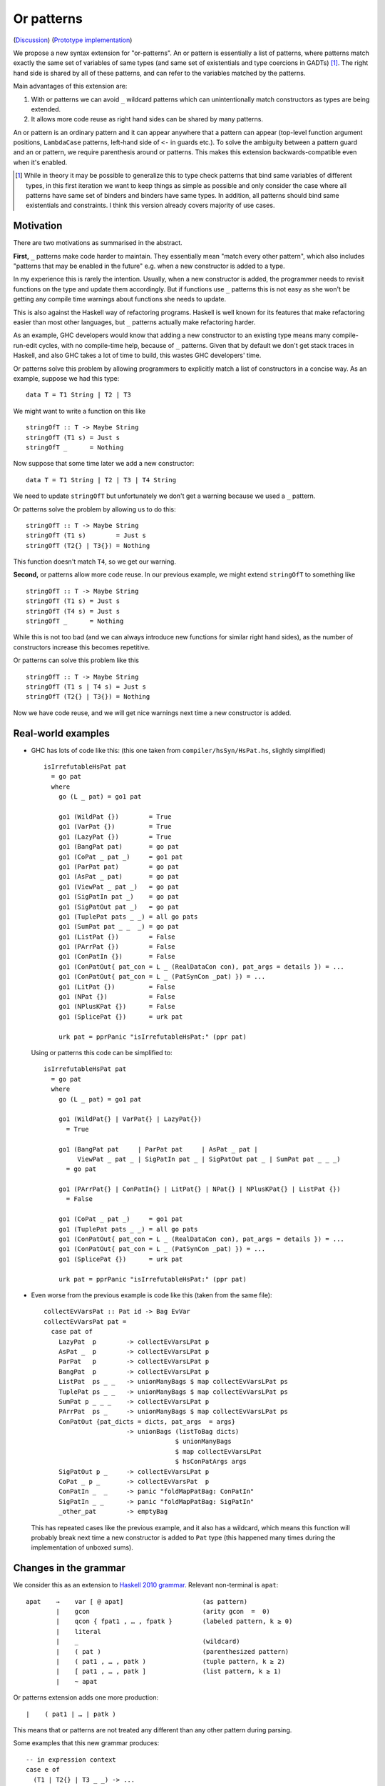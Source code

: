 .. proposal-number:: Leave blank. This will be filled in when the proposal is
                     accepted.

.. trac-ticket:: Leave blank. This will eventually be filled with the Trac
                 ticket number which will track the progress of the
                 implementation of the feature.

.. implemented:: Leave blank. This will be filled in with the first GHC version which
                 implements the described feature.

Or patterns
===========

(`Discussion <https://github.com/ghc-proposals/ghc-proposals/pull/43>`_)
(`Prototype implementation <https://github.com/osa1/ghc/tree/or_patterns>`_)

We propose a new syntax extension for "or-patterns". An or pattern is
essentially a list of patterns, where patterns match exactly the same set of
variables of same types (and same set of existentials and type coercions in
GADTs) [#]_. The right hand side is shared by all of these patterns, and can
refer to the variables matched by the patterns.

Main advantages of this extension are:

1. With or patterns we can avoid ``_`` wildcard patterns which can
   unintentionally match constructors as types are being extended.

2. It allows more code reuse as right hand sides can be shared by many
   patterns.

An or pattern is an ordinary pattern and it can appear anywhere that a pattern
can appear (top-level function argument positions, ``LambdaCase`` patterns,
left-hand side of ``<-`` in guards etc.). To solve the ambiguity between a
pattern guard and an or pattern, we require parenthesis around or patterns.
This makes this extension backwards-compatible even when it's enabled.

.. [#] While in theory it may be possible to generalize this to type check
       patterns that bind same variables of different types, in this first iteration
       we want to keep things as simple as possible and only consider the case where
       all patterns have same set of binders and binders have same types. In addition,
       all patterns should bind same existentials and constraints. I think this
       version already covers majority of use cases.

Motivation
----------

There are two motivations as summarised in the abstract.

**First,** ``_`` patterns make code harder to maintain. They essentially mean "match
every other pattern", which also includes "patterns that may be enabled in the
future" e.g. when a new constructor is added to a type.

In my experience this is rarely the intention. Usually, when a new constructor
is added, the programmer needs to revisit functions on the type and update them
accordingly. But if functions use ``_`` patterns this is not easy as she won't be
getting any compile time warnings about functions she needs to update.

This is also against the Haskell way of refactoring programs. Haskell is well
known for its features that make refactoring easier than most other languages,
but ``_`` patterns actually make refactoring harder.

As an example, GHC developers would know that adding a new constructor to an
existing type means many compile-run-edit cycles, with no compile-time help,
because of ``_`` patterns. Given that by default we don't get stack traces in
Haskell, and also GHC takes a lot of time to build, this wastes GHC developers'
time.

Or patterns solve this problem by allowing programmers to explicitly match a
list of constructors in a concise way. As an example, suppose we had this type:

::

    data T = T1 String | T2 | T3

We might want to write a function on this like

::

    stringOfT :: T -> Maybe String
    stringOfT (T1 s) = Just s
    stringOfT _      = Nothing

Now suppose that some time later we add a new constructor:

::

    data T = T1 String | T2 | T3 | T4 String

We need to update ``stringOfT`` but unfortunately we don't get a warning because
we used a ``_`` pattern.

Or patterns solve the problem by allowing us to do this:

::

    stringOfT :: T -> Maybe String
    stringOfT (T1 s)        = Just s
    stringOfT (T2{} | T3{}) = Nothing

This function doesn't match ``T4``, so we get our warning.

**Second,** or patterns allow more code reuse. In our previous example, we might
extend ``stringOfT`` to something like

::

    stringOfT :: T -> Maybe String
    stringOfT (T1 s) = Just s
    stringOfT (T4 s) = Just s
    stringOfT _      = Nothing

While this is not too bad (and we can always introduce new functions for similar
right hand sides), as the number of constructors increase this becomes
repetitive.

Or patterns can solve this problem like this

::

    stringOfT :: T -> Maybe String
    stringOfT (T1 s | T4 s) = Just s
    stringOfT (T2{} | T3{}) = Nothing

Now we have code reuse, and we will get nice warnings next time a new
constructor is added.

Real-world examples
-------------------

- GHC has lots of code like this: (this one taken from
  ``compiler/hsSyn/HsPat.hs``, slightly simplified) ::

    isIrrefutableHsPat pat
      = go pat
      where
        go (L _ pat) = go1 pat

        go1 (WildPat {})        = True
        go1 (VarPat {})         = True
        go1 (LazyPat {})        = True
        go1 (BangPat pat)       = go pat
        go1 (CoPat _ pat _)     = go1 pat
        go1 (ParPat pat)        = go pat
        go1 (AsPat _ pat)       = go pat
        go1 (ViewPat _ pat _)   = go pat
        go1 (SigPatIn pat _)    = go pat
        go1 (SigPatOut pat _)   = go pat
        go1 (TuplePat pats _ _) = all go pats
        go1 (SumPat pat _ _  _) = go pat
        go1 (ListPat {})        = False
        go1 (PArrPat {})        = False
        go1 (ConPatIn {})       = False
        go1 (ConPatOut{ pat_con = L _ (RealDataCon con), pat_args = details }) = ...
        go1 (ConPatOut{ pat_con = L _ (PatSynCon _pat) }) = ...
        go1 (LitPat {})         = False
        go1 (NPat {})           = False
        go1 (NPlusKPat {})      = False
        go1 (SplicePat {})      = urk pat

        urk pat = pprPanic "isIrrefutableHsPat:" (ppr pat)

  Using or patterns this code can be simplified to: ::

    isIrrefutableHsPat pat
      = go pat
      where
        go (L _ pat) = go1 pat

        go1 (WildPat{} | VarPat{} | LazyPat{})
          = True

        go1 (BangPat pat     | ParPat pat     | AsPat _ pat |
             ViewPat _ pat _ | SigPatIn pat _ | SigPatOut pat _ | SumPat pat _ _ _)
          = go pat

        go1 (PArrPat{} | ConPatIn{} | LitPat{} | NPat{} | NPlusKPat{} | ListPat {})
          = False

        go1 (CoPat _ pat _)     = go1 pat
        go1 (TuplePat pats _ _) = all go pats
        go1 (ConPatOut{ pat_con = L _ (RealDataCon con), pat_args = details }) = ...
        go1 (ConPatOut{ pat_con = L _ (PatSynCon _pat) }) = ...
        go1 (SplicePat {})      = urk pat

        urk pat = pprPanic "isIrrefutableHsPat:" (ppr pat)

- Even worse from the previous example is code like this (taken from the same
  file): ::

    collectEvVarsPat :: Pat id -> Bag EvVar
    collectEvVarsPat pat =
      case pat of
        LazyPat  p        -> collectEvVarsLPat p
        AsPat _  p        -> collectEvVarsLPat p
        ParPat   p        -> collectEvVarsLPat p
        BangPat  p        -> collectEvVarsLPat p
        ListPat  ps _ _   -> unionManyBags $ map collectEvVarsLPat ps
        TuplePat ps _ _   -> unionManyBags $ map collectEvVarsLPat ps
        SumPat p _ _ _    -> collectEvVarsLPat p
        PArrPat  ps _     -> unionManyBags $ map collectEvVarsLPat ps
        ConPatOut {pat_dicts = dicts, pat_args  = args}
                          -> unionBags (listToBag dicts)
                                       $ unionManyBags
                                       $ map collectEvVarsLPat
                                       $ hsConPatArgs args
        SigPatOut p _     -> collectEvVarsLPat p
        CoPat _ p _       -> collectEvVarsPat  p
        ConPatIn _  _     -> panic "foldMapPatBag: ConPatIn"
        SigPatIn _ _      -> panic "foldMapPatBag: SigPatIn"
        _other_pat        -> emptyBag

  This has repeated cases like the previous example, and it also has a
  wildcard, which means this function will probably break next time a new
  constructor is added to ``Pat`` type (this happened many times during the
  implementation of unboxed sums).

Changes in the grammar
----------------------

We consider this as an extension to `Haskell 2010 grammar
<https://www.haskell.org/onlinereport/haskell2010/haskellch10.html#x17-18000010.5>`_.
Relevant non-terminal is ``apat``: ::

  apat    →    var [ @ apat]                     (as pattern)
          |    gcon                              (arity gcon  =  0)
          |    qcon { fpat1 , … , fpatk }        (labeled pattern, k ≥ 0)
          |    literal
          |    _                                 (wildcard)
          |    ( pat )                           (parenthesized pattern)
          |    ( pat1 , … , patk )               (tuple pattern, k ≥ 2)
          |    [ pat1 , … , patk ]               (list pattern, k ≥ 1)
          |    ~ apat

Or patterns extension adds one more production: ::

          |    ( pat1 | … | patk )

This means that or patterns are not treated any different than any other
pattern during parsing.

Some examples that this new grammar produces: ::

  -- in expression context
  case e of
    (T1 | T2{} | T3 _ _) -> ...

  -- in expression context
  let ([x] | (x : _ : _)) = e1 in e2

  -- pattern guards in declarations
  f x y
    | x@(T1 | T2) <- e1
    , guard x
    = e2

  -- nested or patterns
  case e1 of
    (((T1 | T2) | T3) | T4) -> e2

Since extensions like `LambdaCase` and `MultiWayIf` (as patter guards) use
the same pattern syntax, or patterns are enabled in those too.

The new production doesn't add any ambiguities, because of the parentheses.

Informal semantics of or pattern matching
-----------------------------------------

We define informal semantics as an extension to `Haskell 2010 chapter 3.17.2: Informal Semantics of Pattern Matching <https://www.haskell.org/onlinereport/haskell2010/haskellch3.html#x8-600003.17.2>`_

- Matching the pattern ``p1 | p2 | ... | pn`` against the value ``v`` is the
  result of matching ``v`` against ``p1`` if it is not a failure, or the result
  of matching ``p2 | .. | pn`` against ``v`` otherwise.

  All patterns in ``p1, p2, ... pn`` should bind same set of variables with
  same types. In case of GADTs, all patterns should bind same set of
  existentials and type constraints.

Here are some examples: ::

    (\ (x | x) -> x) 0 => 0
    (\ ([x] | (x : _ : _)) -> x) [1, 2, 3] => 1
    (\ (Left x | Right x) -> x) (Left 1) => 1
    (\ (Left x | Right x) -> x) (Right 1) => 1
    (\ ((x, _) | (_, x)) -> x) (1, 2) => 1
    (\ (([x] | [x, _]) | ([x, _, _] | [x, _, _, _])) -> x) [1, \bot, \bot, \bot] => 1
    (\ (1 | 2 | 3) -> True) 3 => True

Interaction with guards
-----------------------

In the absence of or patterns, guards are tried sequentially and only if all of
the guards succeeded the corresponding RHS is evaluated. Example: ::

    f :: Maybe Int -> Maybe Int -> Maybe Int
    f (Just x) (Just y)                 -- first case
      | even x                          -- guard 1
      , even y                          -- guard 2
      = Just (x + y)
    f (Just x) _                        -- second case
      | even x                          -- guard 3
      = Just x
    f _ _
      = Nothing

To evaluate ``f (Just 2) (Just 1)`` first two guards of the first case is
tried. Because second guard fails, second case is tried and ``Just x`` is
evaluated as a result.

In the presence of or patterns, two different semantics is possible. Running
example: ::

    f :: (Int, Int) -> Bool
    f ((x, _) | (_, x))
      | even x
      = True
    f _
      = False

    main = print (f (1, 2))

**First semantics** is called "single-match" or "non-backtracking" or "left
priority". In this semantics guards are tried after a match in the or pattern.
If any of the guards fail, the whole match fails.

In this semantics the program above prints ``False``: matching the pattern
``(x, _)`` succeeds and the guard is tried. Because the guard is failed, the
match is considered as failed.

**Second semantics** is called "multi-match" or "backtracking". In this semantics
guards are tried for every succeeding pattern in an or pattern.

In this semantics the program above prints ``True``: matching the pattern ``(x,
_)`` succeeds and the guard is tried. Guard fails, so next pattern in the or
pattern, ``(_, x)`` is tried. Match succeeds and the guard is tried. Guard also
succeeds, so the corresponding expression ``True`` is evaluated.

Reference: `Haskell 2010 Chapter 3.13: Case Expressions
<https://www.haskell.org/onlinereport/haskell2010/haskellch3.html#x8-460003.13>`_

Formal semantics of or pattern matching
---------------------------------------

We give formal semantics of or patterns as a series of identities, in the style
of `Haskell 2010 Report chapter 3.17.3
<https://www.haskell.org/onlinereport/haskell2010/haskellch3.html#x8-610003.17.3>`_.
We give rules for both "backtracking" and "non-backtracking" semantics.

Non-backtracking semantics
~~~~~~~~~~~~~~~~~~~~~~~~~~

We add one rule to chapter 3.17.3 Figure 3.2: ::

    (or_1) case v of { (p1 | … | pN) -> e; _ -> e' }
           =
           case v of { p1 -> e; …; pN -> e; _ -> e' }

This rule is enough to define non-backtracking semantics. As an example
evaluation of the running example from informal semantics section with this
rule, see Appendix A.

Backtracking semantics
~~~~~~~~~~~~~~~~~~~~~~

Backtracking semantics requires changes in the existing rules. We distinguish
these two types of patterns:

- **Simple patterns** are patterns that are not themselves or patterns and do
  not contain or patterns.

- **Complex patterns** are either or patterns or other patterns that contain or
  patterns.

For simple patterns, existing rules apply.

For complex patterns, we "float" or patterns to the outer level by duplicating
the pattern surrounding the or pattern. For example: ::

    C (p1 | p2) ==> (C p1 | C p2)

We then modify rule ``c`` to add a side-condition: ::

    case v of { p | gs1 -> e1 ; …
                 | gsn -> en where { decls }
                _     -> e′ }
    = case e′ of { y ->
       case v of {
         p -> let { decls } in
              case () of {
                () | gs1 -> e1;
                _ -> … case () of {
                           () | gsn -> en;
                           _  -> y } … }
         _ -> y }}
    where y is a new variable
      and p is a simple pattern

Finally we add a rule with a left-hand side similar to ``c`` but only works when
pattern is an or pattern: ::

    (or_2)
    case v of { (p1 | … | pN)
                 | gs1 -> e1 ; …
                 | gsn -> en where { decls }
                _     -> e′ }
    = case v of {
        p1 | gs1 -> e1 ; …
           | gsn -> en where { decls }
           _     -> … case v of {
                        pN | gs1 -> e1 ; …
                           | gsn -> en where { decls }
                           | _   -> e' } … }

As an example evaluation of the running example from informal semantics section
with this rule, see Appendix A.

Interaction with other extensions
---------------------------------

Pattern synonyms
~~~~~~~~~~~~~~~~

Or patterns can be used in "unidirectional" or "explicitly bidirectional"
pattern synonyms. For example ::

    pattern Some x <- (Left x | Right x)

defines a unidirectional pattern synonym, because expression meaning of ``Some
x`` is not clear. It can be made bidirectional using the bidirectional pattern
synonym syntax: ::

    pattern Some x <- (Left x | Right x) where
        Some x = Right x

Existential quantification and GADTs
~~~~~~~~~~~~~~~~~~~~~~~~~~~~~~~~~~~~

A pattern on a Haskell 98 data constructor (aka. a "vanilla" or "boring"
constructor) only binds values.

However with existential quanticiation and GADTs, patterns can also bind

- Equality constraints

  (``a ~ Int`` in GADT ``data Foo a where FooInt :: Int -> Foo Int``)

- Dictionaries

  (``Show a`` in GADT ``data Foo a where Foo :: Show a => a -> Foo a`` or in
  existential ``data Foo a = Show a => Foo a``)

- Existential type variables

  (``a`` in ``data Foo1 where Foo :: Default a => Foo`` or in existential ``data
  Foo = forall a . Default a => Foo``)

These constructors can be used in an or pattern as long as

- All alternatives of the or pattern bind exactly the same number of equality
  constructors, dictionaries, and existential type variables.

- RHS of the or pattern type checks against all of the alternatives in the or
  pattern.

(In the examples below we use GADT syntax as it subsumes existentials)

Example 1, two constructors bind same number of existentials and dictionaries ::

    data Show' where
      Show1 :: Show x => x -> Show'
      Show2 :: Show x => x -> Show'

    f :: Show' -> String
    f (Show1 x | Show2 x) = show x

Desugared function (see "desugaring" section) gets a join point with arguments
for the existential type and the dictionary in both constructors: ::

    f :: Show' -> String
    f = \ (ds_dzP :: Show') ->
          let {
            ds_dzR :: forall x. Show x => x -> String
            ds_dzR
              = \ (@ x_axJ) ($dShow_axK :: Show x_axJ) (x_aeN :: x_axJ) ->
                  let {
                    $dShow_axM :: Show x_axJ
                    $dShow_axM = $dShow_axK } in
                  show @ x_axJ $dShow_axM x_aeN } in
          case ds_dzP of wild_00 {
            Show1 @ x_axH $dShow_axI x_aeM -> ds_dzR @ x_axH $dShow_axI x_aeM;
            Show2 @ x_axJ $dShow_axK x_aeN -> ds_dzR @ x_axJ $dShow_axK x_aeN
          }

Example 2, constructors with same number of existentials and dictionaries.
Dictionaries have different types, but they're not used: ::

    data E where
      Eq  :: Eq x  => x -> E
      Ord :: Ord x => x -> E

    f :: E -> String
    f (Eq _ | Ord _) = "f"

Desugared: ::

    f :: E -> String
    f = \ (ds_d1f0 :: E) ->
          let {
            ds_d1f9 :: String
            ds_d1f9 = GHC.CString.unpackCString# "f"# } in
          case ds_d1f0 of wild_00 {
            Eq @ x_a15H $dEq_a15I ds_d1fo -> ds_d1f9;
            Ord @ x_a15J $dOrd_a15K ds_d1fp -> ds_d1f9
          }

Example 3, same number of existentials, second arguments have different types: ::

    data E where
      A :: a -> (a -> Bool) -> E
      B :: a -> (a -> Int) -> E

    f :: E -> String
    f (A a f | B a f) = show (f a)

Here the join point has to take a ``Show`` dictionary argument, and the desugarer
should pass appropriate dictionary arguments in branches of the case
expression, along with a new type argument for the type argument of ``Show``: ::

    f :: E -> String
    f = \ (ds_dzP :: E) ->
          let {
            ds_dzR :: forall x y . Show x => y -> (y -> x) -> String
            ds_dzR
              = \ (@ x_axJ) (@ y_axJ) ($dShow_axK :: Show x_axJ) (x_aeN :: y_axJ) (f :: y_axJ -> x_axJ)  ->
                  let {
                    $dShow_axM :: Show x_axJ
                    $dShow_axM = $dShow_axK } in
                  show @ x_axJ $dShow_axM (f x_aeN) } in
          case ds_dzP of wild_00 {
            A @ a b_a f_a -> ds_dzR @ Bool @ a $dShow_Bool b_a f_a;
            B @ a b_a f_a -> ds_dzR @ Int  @ a $dShow_Int  b_a f_a
          }

Example 4, because of different number of existentials in constructors, these
can't be used in an or pattern: ::

    data T where
      T1 :: a    -> (a -> Int)    -> T -- one existential argument
      T2 :: Bool -> (Bool -> Int) -> T -- no existentials

    -- this is rejected:
    f1 (T1 x g  |  T2 x g) = g x

Alternatives
------------

Alternative syntax
~~~~~~~~~~~~~~~~~~

One alternative to the proposed syntax is using ``/`` instead of ``|`` to avoid
parentheses in some cases (thanks to joe462 for the suggestion). This can't
completely eliminate parentheses around or patterns, as the following example
demonstrates: ::

  f T1{} / T2{} / T3 T4 = ...

This could mean one of these two: ::

  -- a function with two arguments
  f (T1{} / T2{} / T3) T4 = ...

  -- a function with one argument
  f (T1{} / T2{} / T3 T1) = ...

  -- where the argument is defined like
  data T = T1 | T2 | T3 T

Hiding constructors by providing destructor functions (eliminators)
~~~~~~~~~~~~~~~~~~~~~~~~~~~~~~~~~~~~~~~~~~~~~~~~~~~~~~~~~~~~~~~~~~~

One way to have some of the benefits of or patterns is to hide constructors of
a type and provide constructor and destructor functions instead. Example: ::

    module T (T, t1, t2, t3, matchT) where

    data T a b = T1 | T2 a | T3 a b

    t1 = T1
    t2 = T2
    t3 = T3

    matchT :: T a b -> ret -> (a -> ret) -> (a -> b -> ret) -> ret
    matchT t on_t1 on_t2 on_t3 =
      case t of
        T1     -> on_t1
        T2 a   -> on_t2 a
        T3 a b -> on_t3 a b

This module gives no way to match on values of type ``T`` and case analysis
have to be done using ``matchT``. When a new constructor is added, type of
``matchT`` changes, and so all call sites generate a compile-time error.

However, this isn't as flexible as having or patterns. Most importantly, nested
patterns and guards can't be implemented as easily in this style. There're also
other smaller problems, for example, there's no direct translation of this
expression: ::

    case (x :: T Int Int) of
      T1 -> e1
      (T2 a | T3 _ a) -> e2

Closest expression to this is: ::

    matchT x e1 (\a -> e2) (\_ a -> e2)

which duplicates ``e2``.

Or patterns in other languages
------------------------------

OCaml
~~~~~

From `OCaml manual <http://caml.inria.fr/pub/docs/manual-ocaml/patterns.html#sec108>`_:

    The pattern ``pattern1 | pattern2`` represents the logical “or” of the two
    patterns ``pattern1`` and ``pattern2``. A value matches ``pattern1 |
    pattern2`` if it matches ``pattern1`` or ``pattern2``. The two sub-patterns
    ``pattern1`` and ``pattern2`` must bind exactly the same identifiers to
    values having the same types. Matching is performed from left to right.
    More precisely, in case some value v matches ``pattern1 | pattern2``, the
    bindings performed are those of ``pattern1`` when v matches ``pattern1``.
    Otherwise, value ``v`` matches ``pattern2`` whose bindings are performed.

OCaml implements "single-match" semantics. `OCaml manual chapter on guards
<http://caml.inria.fr/pub/docs/manual-ocaml/expr.html#sec123>`_ doesn't
explicitly mention or patterns, but it can be inferred from the text that
guards are tested once on a match.

`Ambiguous pattern variables
<http://gallium.inria.fr/~scherer/research/ambiguous_pattern_variables/ml_workshop_2016.abstract.pdf>`_
explains how single-match semantics can be confusing to users, and explains
design of the warning OCaml 4.03 prints when potentially confusing guard is used
with an or pattern. The warning works like this:

Suppose we have an or pattern ``p1 | p2 | p3 ... pN``, and a variable ``x`` used
in patterns.

- ``x`` is *stable* if in all of the patterns it's used in the same location.
  The paper gives this example: ::

    ((x, None, _) | (x, _, None))

  Note that for this to hold the pattern must match a product type.

- ``x`` is *stable* if none of the pattern can match at the same time. The
  paper gives this example: ::

    ((x, None, _) | (_, Some _, x))

  Another example is when matching different constructors of a sum type: ::

    (Left x | Right x)

If a variable used in an or pattern is not *stable*, it's *ambiguous* and
reported in a warning: ::

    Warning 57: Ambiguous or-pattern variables under guard;
    variable x may match different arguments. (See manual section 8.5)

If we choose to implement the single-match semantics we should implement a
similar warning.

Rust
~~~~

Rust seems to support a simpler version of or patterns. `Relevant section in
the language reference
<https://doc.rust-lang.org/reference.html#match-expressions>`_ doesn't say much
about it, but the implementation seems to support or patterns only at the top
layer of patterns. These are fine: ::

    match i {
        Ok(1) | Ok(2) => {}
        _ => {}
    }

    enum T {
        T1(i32),
        T2(i32),
        T3(i32),
    }

    match x {
        T::T1(a) | T::T2(a) | T::T3(a) => { println!("{:?}", a); }
    }

But this fails with a parse error: ::

    match i {
        Ok(1 | 2) => {}
        _ => {}
    }

    error: expected one of `)`, `,`, `...`, or `..`, found `|`
      --> pat.rs:24:14
       |
    24 |         Ok(1 | 2) => { println!("ok"); }
       |              ^

Implementation Plan
-------------------

Or patterns require changes in the parser, type checker, pattern checker and
compiler (``match`` function). Lexer already generates ``|`` tokens so no
changes needed. There are no changes in Core.

A prototype implementation is currently in progress at
https://github.com/osa1/ghc/tree/or_patterns.

Parsing
~~~~~~~

Parsing is easily done by extending the production that generates (boxed or
unboxed) tuple and unboxed sum patterns (`example implementation
<https://github.com/osa1/ghc/commit/71831b4de5865529c819684d4215d0c02104679c#diff-72873ca71a4ec70caca296d4af035076>`_).

Type checking
~~~~~~~~~~~~~

TODO

Pattern checking
~~~~~~~~~~~~~~~~

TODO

Desugaring to GHC Core (match function)
~~~~~~~~~~~~~~~~~~~~~~~~~~~~~~~~~~~~~~~

We take advantage of the recent join points work. When we see a match with an
or pattern, we first generate a join point for the RHS: ::

    case x of
      (P1 y | P2 y) -> RHS1
      P3            -> RHS2

    ==>

    join {
        rhs1 :: ...
        rhs1 y = RHS1 } in
    case x of
      P1 y -> rhs1 y
      P2 y -> rhs1 y
      P3   -> RHS2

This is similar to how pattern errors for unhandled cases are compiled, except
we mark ``rhs1`` as join point explicitly during desugaring, rather that
relying on the optimizer, to avoid accidentally generating slow code.

An example with nested patterns: ::

    -- Haskell expression
    case x0 of
      ((Left x | Right x), (Left y | Right y)) -> e1

    ==>

    -- GHC Core
    case x0 of
      (x0_1, x0_2) ->
        join {
            rhs1 x =
              join {
                  rhs2 y = e1
              } in
              case x0_2 of
                Left  y -> rhs2 y
                Right y -> rhs2 y
        } in
        case x0_1 of
          Left  x -> rhs1 x
          Right x -> rhs1 x

Desugaring in the prototype implementation
~~~~~~~~~~~~~~~~~~~~~~~~~~~~~~~~~~~~~~~~~~

The prototype implementation uses a pre-processing step for eliminating or
patterns, leaving `match` unchanged.

The trouble with changing `match` is

- Every single pattern group (e.g. "literals", "data constructors") need to
  handle or patterns. This requires quite invasive changes.

- Match function operates in `DsM` monad and otherwise don't allow accumulating
  new bindings during compilation (we need this to be able to introduce join
  points for RHSs).

A simpler alternative is to use a pre-processing step that eliminates or
patterns before leaving compilation to `match`. This steps runs in
`matchWrapper`. In summary, this pass does this:

- Check if the equation has any or patterns.

  - If it doesn't, nothing to do, just call `match`.

  - Otherwise introduce a join point for the RHS. This join point takes, as
    arguments, all of the binders in the equation. Then flatten the equation
    (eliminate or patterns), using the same RHS that jumps to the join point for
    all equations.

    For example, given this equation: ::

        [ (p1 | p2), (p3 | p4) ] -> RHS

    we flatten it as ::

        [ [ p1, p3 ] -> jump p1 bndrs
        , [ p1, p4 ] -> jump p1 bndrs
        , [ p2, p3 ] -> jump p1 bndrs
        , [ p2, p4 ] -> jump p1 bndrs
        ]

    where `p1` is the joint point and `bndrs` is all of the binders in an
    equation (remember that in an or pattern all alternatives bind exactly the
    same set of variables of same types, so equations in this exapanded form
    bind the same set of variables).

Disadvantages of this approach:

- Introducing a pre-processing step just for or patterns is ugly. The
  pre-processing step runs on every pattern matching expression, and adds a
  traversal cost in the best case (when equations don't have any or patterns).

- Flattening step potentially introduces exponential number of new equations.
  Unfortunately there's no way around that unless we change `Core` and `Stg` to
  support or patterns.

Appendix A: Evaluation of the running example
---------------------------------------------

Non-backtracking semantics (rule or_1)
~~~~~~~~~~~~~~~~~~~~~~~~~~~~~~~~~~~~~~

::

    (original expression)
    case v of
      ((x, _) | (_, x))
        | even x
        -> True
      _ -> False

    ==> (rule b)

    case v of
      ((x, _) | (_, x))
        | even x
        -> True
      _ -> case v of
             _ -> False

    ==> (rule c)

    case False of
      y ->
        case v of
          ((x, _) | (_, x))
            case () of
              () | even x -> True
              _ -> y
          _ -> y
    (y fresh)

    ==> (rule v)

    case False of
      y ->
        case v of
          ((x, _) | (_, x)) -> if even x then True else y
          _ -> y

    ==> (rule or_1)

    case False of
      y -> case v of
             (x, _) -> if even x then True else y
             (_, x) -> if even x then True else y
             _ -> y

    ==> (rule b)

    case False of
      y -> case v of
             (x, _) -> if even x then True else y
             _ -> case v of
                    (_, x) -> if even x then True else y
                    _ -> case v of
                           _ -> y

At this point we don't have any or patterns and substituting ``(1, 2)`` for
``v`` and further simplifications using identities from the manual reveals that
this indeed implements non-backtracking semantics.

Backtracking semantics (rule or_2)
~~~~~~~~~~~~~~~~~~~~~~~~~~~~~~~~~~

::

    (original expression)
    case v of
      ((x, _) | (_, x))
        | even x
        -> True
      _ -> False

    ==> (or_2)

    case v of
      (x, _)
        | even x -> True
        | _ -> case v of
                 (_, x)
                   | even x -> True
                   | _ -> False

At this point we don't have any complex patterns and we apply original rules as
usual. After substituting ``(1, 2)`` for ``v`` we get ``True`` as expected.
